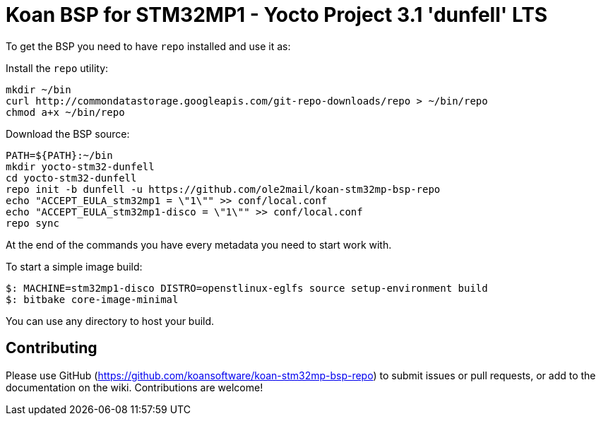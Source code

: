 = Koan BSP for STM32MP1 - Yocto Project 3.1 'dunfell' LTS

To get the BSP you need to have `repo` installed and use it as:

Install the `repo` utility:

[source,console]
mkdir ~/bin
curl http://commondatastorage.googleapis.com/git-repo-downloads/repo > ~/bin/repo
chmod a+x ~/bin/repo

Download the BSP source:

[source,console]
PATH=${PATH}:~/bin
mkdir yocto-stm32-dunfell
cd yocto-stm32-dunfell
repo init -b dunfell -u https://github.com/ole2mail/koan-stm32mp-bsp-repo
echo "ACCEPT_EULA_stm32mp1 = \"1\"" >> conf/local.conf
echo "ACCEPT_EULA_stm32mp1-disco = \"1\"" >> conf/local.conf
repo sync

At the end of the commands you have every metadata you need to start work with.

To start a simple image build:

[source,console]
$: MACHINE=stm32mp1-disco DISTRO=openstlinux-eglfs source setup-environment build
$: bitbake core-image-minimal

You can use any directory to host your build.

== Contributing

Please use GitHub (https://github.com/koansoftware/koan-stm32mp-bsp-repo) to submit issues or pull requests, or add to the documentation on the wiki. Contributions are welcome!
